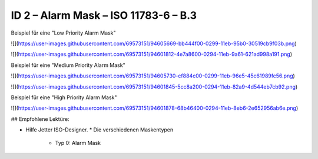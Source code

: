 ID 2 – Alarm Mask – ISO 11783-6 – B.3
===================================

Beispiel für eine "Low Priority Alarm Mask"

![](https://user-images.githubusercontent.com/69573151/94605669-bb444f00-0299-11eb-95b0-30519cb9f03b.png)

![](https://user-images.githubusercontent.com/69573151/94601812-4e7a8600-0294-11eb-9a61-621ad998a191.png)

Beispiel für eine "Medium Priority Alarm Mask"

![](https://user-images.githubusercontent.com/69573151/94605730-cf884c00-0299-11eb-96e5-45c61989fc56.png)

![](https://user-images.githubusercontent.com/69573151/94601845-5cc8a200-0294-11eb-82a9-4d544eb7cb92.png)

Beispiel für eine "High Priority Alarm Mask"

![](https://user-images.githubusercontent.com/69573151/94601878-68b46400-0294-11eb-8eb6-2e652956ab6e.png)

## Empfohlene Lektüre:

*   Hilfe Jetter ISO-Designer.
    *   Die verschiedenen Maskentypen
        *   Typ 0: Alarm Mask
